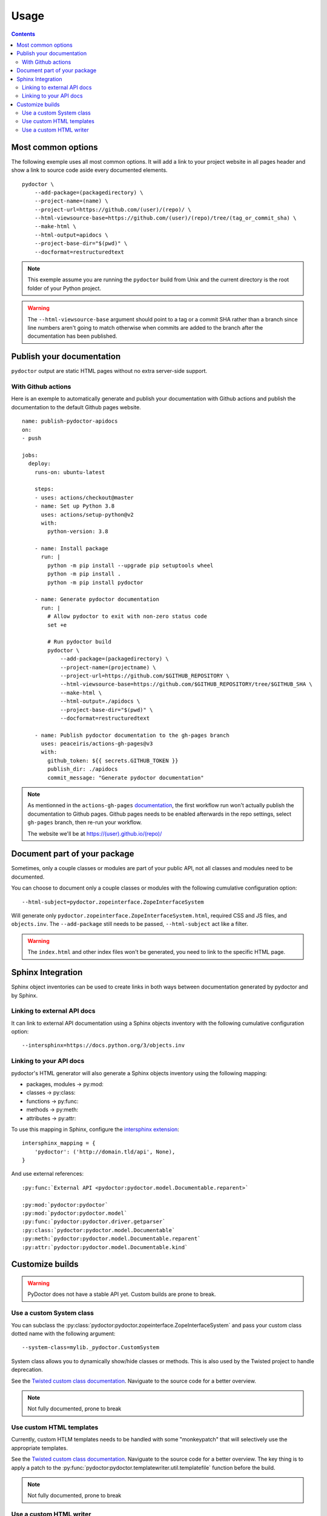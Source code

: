 Usage
=====

.. contents::

Most common options
-------------------

The following exemple uses all most common options. 
It will add a link to your project website in all pages header and show a link to source code aside every documented elements. 

::

    pydoctor \
        --add-package=(packagedirectory) \
        --project-name=(name) \
        --project-url=https://github.com/(user)/(repo)/ \
        --html-viewsource-base=https://github.com/(user)/(repo)/tree/(tag_or_commit_sha) \
        --make-html \
        --html-output=apidocs \
        --project-base-dir="$(pwd)" \
        --docformat=restructuredtext 

.. note:: This exemple assume you are running the ``pydoctor`` build from Unix and the current directory is the root folder of your Python project. 

.. warning:: The ``--html-viewsource-base`` argument  should point to a tag or a commit SHA rather than a branch since line 
    numbers aren't going to match otherwise when commits are added to the branch after the documentation has been published.

Publish your documentation 
--------------------------

``pydoctor`` output are static HTML pages without no extra server-side support.

With Github actions
~~~~~~~~~~~~~~~~~~~

Here is an exemple to automatically generate and publish your documentation with Github actions and publish the documentation to the default Github pages website.

::

    name: publish-pydoctor-apidocs
    on:
    - push

    jobs:
      deploy:
        runs-on: ubuntu-latest

        steps:
        - uses: actions/checkout@master
        - name: Set up Python 3.8
          uses: actions/setup-python@v2
          with:
            python-version: 3.8
        
        - name: Install package
          run: |
            python -m pip install --upgrade pip setuptools wheel
            python -m pip install .
            python -m pip install pydoctor

        - name: Generate pydoctor documentation
          run: |
            # Allow pydoctor to exit with non-zero status code
            set +e

            # Run pydoctor build
            pydoctor \
                --add-package=(packagedirectory) \
                --project-name=(projectname) \
                --project-url=https://github.com/$GITHUB_REPOSITORY \
                --html-viewsource-base=https://github.com/$GITHUB_REPOSITORY/tree/$GITHUB_SHA \
                --make-html \
                --html-output=./apidocs \
                --project-base-dir="$(pwd)" \
                --docformat=restructuredtext 

        - name: Publish pydoctor documentation to the gh-pages branch
          uses: peaceiris/actions-gh-pages@v3
          with:
            github_token: ${{ secrets.GITHUB_TOKEN }}
            publish_dir: ./apidocs
            commit_message: "Generate pydoctor documentation"

.. note:: As mentionned in the ``actions-gh-pages`` `documentation`__, the first workflow run won't actually publish the documentation to Github pages. 
    Github pages needs to be enabled afterwards in the repo settings, select ``gh-pages`` branch, then re-run your workflow. 

    The website we'll be at https://(user).github.io/(repo)/

    __ https://github.com/peaceiris/actions-gh-pages

.. With Sphinx and Read The Docs
.. ~~~~~~~~~~~~~~~~~~~~~~~~~~~~~

.. .. note:: Documentation to come!

Document part of your package
-----------------------------

Sometimes, only a couple classes or modules are part of your public API, not all classes and modules need to be documented.  

You can choose to document only a couple classes or modules with the following cumulative configuration option::

  --html-subject=pydoctor.zopeinterface.ZopeInterfaceSystem

Will generate only ``pydoctor.zopeinterface.ZopeInterfaceSystem.html``, required CSS and JS files, and ``objects.inv``. 
The ``--add-package`` still needs to be passed, ``--html-subject`` act like a filter.  

.. warning:: The ``index.html`` and other index files won't be generated, you need to link to the specific HTML page. 

Sphinx Integration
------------------

Sphinx object inventories can be used to create links in both ways between
documentation generated by pydoctor and by Sphinx.

Linking to external API docs
~~~~~~~~~~~~~~~~~~~~~~~~~~~~

It can link to external API documentation using a Sphinx objects inventory
with the following cumulative configuration option::

    --intersphinx=https://docs.python.org/3/objects.inv

Linking to your API docs
~~~~~~~~~~~~~~~~~~~~~~~~

pydoctor's HTML generator will also generate a Sphinx objects inventory
using the following mapping:

* packages, modules -> py:mod:
* classes -> py:class:
* functions -> py:func:
* methods -> py:meth:
* attributes -> py:attr:

To use this mapping in Sphinx, configure the `intersphinx extension`__::

    intersphinx_mapping = {
        'pydoctor': ('http://domain.tld/api', None),
    }

__ https://www.sphinx-doc.org/en/master/usage/extensions/intersphinx.html

And use external references::

    :py:func:`External API <pydoctor:pydoctor.model.Documentable.reparent>`

    :py:mod:`pydoctor:pydoctor`
    :py:mod:`pydoctor:pydoctor.model`
    :py:func:`pydoctor:pydoctor.driver.getparser`
    :py:class:`pydoctor:pydoctor.model.Documentable`
    :py:meth:`pydoctor:pydoctor.model.Documentable.reparent`
    :py:attr:`pydoctor:pydoctor.model.Documentable.kind`

Customize builds
----------------

.. warning:: PyDoctor does not have a stable API yet. Custom builds are prone to break.

Use a custom System class
~~~~~~~~~~~~~~~~~~~~~~~~~

You can subclass the :py:class:`pydoctor:pydoctor.zopeinterface.ZopeInterfaceSystem` and pass your custom class dotted name with the following argument::

  --system-class=mylib._pydoctor.CustomSystem

System class allows you to dynamically show/hide classes or methods. 
This is also used by the Twisted project to handle deprecation.

See the `Twisted custom class documentation <https://twistedmatrix.com/documents/current/api/twisted.python._pydoctor.TwistedSystem.html>`_. Naviguate to the source code for a better overview.

.. note:: Not fully documented, prone to break

Use custom HTML templates
~~~~~~~~~~~~~~~~~~~~~~~~~

Currently, custom HTLM templates needs to be handled with some "monkeypatch" that will selectively use the appropriate templates.

See the `Twisted custom class documentation <https://twistedmatrix.com/documents/current/api/twisted.python._release.APIBuilder.html>`_. Naviguate to the source code for a better overview.
The key thing is to apply a patch to the :py:func:`pydoctor:pydoctor.templatewriter.util.templatefile` function before the build. 

.. note:: Not fully documented, prone to break

Use a custom HTML writer
~~~~~~~~~~~~~~~~~~~~~~~~

You can subclass the :py:class:`pydoctor:pydoctor.templatewriter.writer.TemplateWriter` and pass your custom class dotted name with the following argument::

  --html-writer=mylib._pydoctor.CustomTemplateWriter

.. note:: Not fully documented, prone to break
